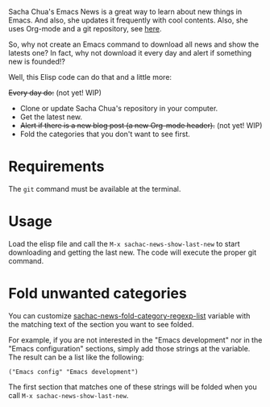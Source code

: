 Sacha Chua's Emacs News is a great way to learn about new things in Emacs. And also, she updates it frequently with cool contents. Also, she uses Org-mode and a git repository, see [[https://github.com/sachac/emacs-news][here]].

So, why not create an Emacs command to download all news and show the latests one? In fact, why not download it every day and alert if something new is founded!?

Well, this Elisp code can do that and a little more:

+Every day do:+ (not yet! WIP)
- Clone or update Sacha Chua's repository in your computer.
- Get the latest new.
- +Alert if there is a new blog post (a new Org-mode header).+ (not yet! WIP)
- Fold the categories that you don't want to see first.

* Requirements
The ~git~ command must be available at the terminal. 

* Usage
Load the elisp file and call the ~M-x sachac-news-show-last-new~ to start downloading and getting the last new. The code will execute the proper git command.

* Fold unwanted categories
You can customize [[help:sachac-news-fold-category-regexp-list][sachac-news-fold-category-regexp-list]] variable with the matching text of the section you want to see folded.

For example, if you are not interested in the "Emacs development" nor in the "Emacs configuration" sections, simply add those strings at the variable. The result can be a list like the following:

#+BEGIN_SRC elisp
("Emacs config" "Emacs development")
#+END_SRC

The first section that matches one of these strings will be folded when you call ~M-x sachac-news-show-last-new~.
